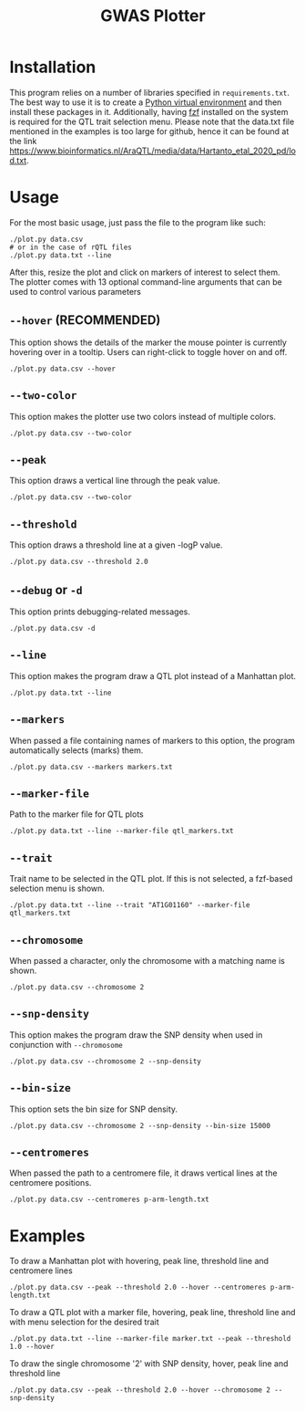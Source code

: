 #+TITLE:GWAS Plotter
[[./EXAMPLE.png]]
* Installation
This program relies on a number of libraries specified in ~requirements.txt~.
The best way to use it is to create a [[https://docs.python.org/3/library/venv.html][Python virtual environment]] and then install these packages in it.
Additionally, having [[https://github.com/junegunn/fzf][fzf]] installed on the system is required for the QTL trait selection menu.
Please note that the data.txt file mentioned in the examples is too large for github, hence it can be found at the link [[https://www.bioinformatics.nl/AraQTL/media/data/Hartanto_etal_2020_pd/lod.txt]].
* Usage
For the most basic usage, just pass the file to the program like such:
#+BEGIN_SRC shell
  ./plot.py data.csv
  # or in the case of rQTL files
  ./plot.py data.txt --line
#+END_SRC
After this, resize the plot and click on markers of interest to select them.
The plotter comes with 13 optional command-line arguments that can be used to control various parameters
** ~--hover~ (RECOMMENDED)
This option shows the details of the marker the mouse pointer is currently hovering over in a tooltip.
Users can right-click to toggle hover on and off.
#+BEGIN_SRC shell
  ./plot.py data.csv --hover
#+END_SRC
** ~--two-color~
This option makes the plotter use two colors instead of multiple colors.
#+BEGIN_SRC shell
  ./plot.py data.csv --two-color
#+END_SRC
** ~--peak~
This option draws a vertical line through the peak value.
#+BEGIN_SRC shell
  ./plot.py data.csv --two-color
#+END_SRC
** ~--threshold~
This option draws a threshold line at a given -logP value.
#+BEGIN_SRC shell
  ./plot.py data.csv --threshold 2.0
#+END_SRC
** ~--debug~ or ~-d~
This option prints debugging-related messages.
#+BEGIN_SRC shell
  ./plot.py data.csv -d
#+END_SRC
** ~--line~
This option makes the program draw a QTL plot instead of a Manhattan plot.
#+BEGIN_SRC shell
  ./plot.py data.txt --line
#+END_SRC
** ~--markers~
When passed a file containing names of markers to this option, the program automatically selects (marks) them.
#+BEGIN_SRC shell
  ./plot.py data.csv --markers markers.txt
#+END_SRC
** ~--marker-file~
Path to the marker file for QTL plots
#+BEGIN_SRC shell
  ./plot.py data.txt --line --marker-file qtl_markers.txt
#+END_SRC
** ~--trait~
Trait name to be selected in the QTL plot. If this is not selected, a fzf-based selection menu is shown.
#+BEGIN_SRC shell
  ./plot.py data.txt --line --trait "AT1G01160" --marker-file qtl_markers.txt
#+END_SRC
** ~--chromosome~
When passed a character, only the chromosome with a matching name is shown.
#+BEGIN_SRC shell
  ./plot.py data.csv --chromosome 2
#+END_SRC
** ~--snp-density~
This option makes the program draw the SNP density when used in conjunction with ~--chromosome~
#+BEGIN_SRC shell
  ./plot.py data.csv --chromosome 2 --snp-density
#+END_SRC
** ~--bin-size~
This option sets the bin size for SNP density.
#+BEGIN_SRC shell
  ./plot.py data.csv --chromosome 2 --snp-density --bin-size 15000
#+END_SRC
** ~--centromeres~
When passed the path to a centromere file, it draws vertical lines at the centromere positions.
#+BEGIN_SRC shell
  ./plot.py data.csv --centromeres p-arm-length.txt
#+END_SRC
* Examples
To draw a Manhattan plot with hovering, peak line, threshold line and centromere lines
#+BEGIN_SRC shell
  ./plot.py data.csv --peak --threshold 2.0 --hover --centromeres p-arm-length.txt
#+END_SRC
To draw a QTL plot with a marker file, hovering, peak line, threshold line and with menu selection for the desired trait
#+BEGIN_SRC shell
  ./plot.py data.txt --line --marker-file marker.txt --peak --threshold 1.0 --hover
#+END_SRC
To draw the single chromosome '2' with SNP density, hover, peak line and threshold line
#+BEGIN_SRC shell
  ./plot.py data.csv --peak --threshold 2.0 --hover --chromosome 2 --snp-density
#+END_SRC
